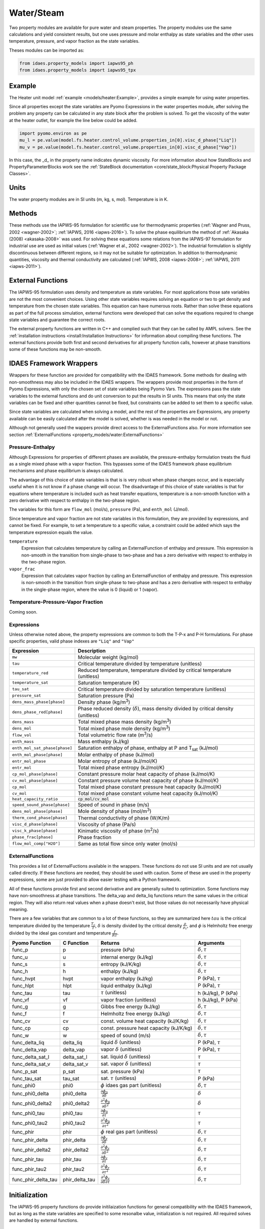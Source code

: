Water/Steam
===========

Two property modules are available for pure water and steam properties.  The
property modules use the same calculations and yield consistent results, but one
uses pressure and molar enthalpy as state variables and the other uses
temperature, pressure, and vapor fraction as the state variables.

Theses modules can be imported as:

.. code-block:: python

  from idaes.property_models import iapws95_ph
  from idaes.property_models import iapws95_tpx

Example
-------

The Heater unit model :ref:`example <models/heater:Example>`, provides a simple
example for using water properties.

Since all properties except the state variables are Pyomo Expressions in the
water properties module, after solving the problem any property can be
calculated in any state block after the problem is solved. To get the viscosity
of the water at the heater outlet, for example the line below could be added.

.. code-block:: python

      import pyomo.environ as pe
      mu_l = pe.value(model.fs.heater.control_volume.properties_in[0].visc_d_phase["Liq"])
      mu_v = pe.value(model.fs.heater.control_volume.properties_in[0].visc_d_phase["Vap"])

In this case, the _d_ in the property name indicates dynamic viscosity.  For more
information about how StateBlocks and PropertyParameterBlocks work see the :ref:`StateBlock
documentation <core/state_block:Physical Property Package Classes>`.

Units
-----

The water property modules are in SI units (m, kg, s, mol). Temperature is in K.

Methods
-------

These methods use the IAPWS-95 formulation for scientific use for thermodynamic
properties (:ref:`Wagner and Pruss, 2002 <wagner-2002>`; :ref:`IAPWS, 2016
<iapws-2016>`). To solve the phase equilibrium the method of :ref:`Akasaka
(2008) <akasaka-2008>` was used. For solving these equations some relations from
the IAPWS-97 formulation for industrial use are used as initial values
(:ref:`Wagner et al., 2002 <wagner-2002>`). The industrial formulation is
slightly discontinuous between different regions, so it may not be suitable for
optimization. In addition to thermodynamic quantities, viscosity and thermal
conductivity are calculated (:ref:`IAPWS, 2008 <iapws-2008>`;
:ref:`IAPWS, 2011 <iapws-2011>`).


External Functions
------------------

The IAPWS-95 formulation uses density and temperature as state variables. For
most applications those sate variables are not the most convenient choices. Using
other state variables requires solving an equation or two to get density and
temperature from the chosen state variables. This equation can have numerous
roots. Rather than solve these equations as part of the full process simulation,
external functions were developed that can solve the equations required to change
state variables and guarantee the correct roots.

The external property functions are written in C++ and complied such that they
can be called by AMPL solvers.  See the :ref:`installation instructions
<install:Installation Instructions>` for information about compiling these
functions. The external functions provide both first and second derivatives for
all property function calls, however at phase transitions some of these functions
may be non-smooth.

IDAES Framework Wrappers
------------------------

Wrappers for these function are provided for compatibility with the IDAES
framework. Some methods for dealing with non-smoothness may also be included in
the IDAES wrappers. The wrappers provide most properties in the form of Pyomo
Expressions, with only the chosen set of state variables being Pyomo Vars. The
expressions pass the state variables to the external functions and do unit
conversion to put the results in SI units. This means that only the state
variables can be fixed and other quantities cannot be fixed, but constraints
can be added to set them to a specific value.

Since state variables are calculated when solving a model, and the rest of the
properties are Expressions, any property available can be easily calculated
after the model is solved, whether is was needed in the model or not.

Although not generally used the wappers provide direct access to the
ExternalFunctions also. For more information see section :ref:`ExternalFunctions
<property_models/water:ExternalFunctions>`

Pressure-Enthalpy
~~~~~~~~~~~~~~~~~

Although Expressions for properties of different phases are available, the
pressure-enthalpy formulation treats the fluid as a single mixed phase with a
vapor fraction.  This bypasses some of the IDAES framework phase equilibrium
mechanisms and phase equilibrium is always calculated.

The advantage of this choice of state variables is that is is very robust when
phase changes occur, and is especially useful when it is not know if a phase
change will occur.  The disadvantage of this choice of state variables is that
for equations where temperature is included such as heat transfer equations,
temperature is a non-smooth function with a zero derivative with respect to
enthalpy in the two-phase region.

The variables for this form are ``flow_mol`` (mol/s), ``pressure`` (Pa), and
``enth_mol`` (J/mol).

Since temperature and vapor fraction are not state variables in this formulation,
they are provided by expressions, and cannot be fixed.  For example, to set a
temperature to a specific value, a constraint could be added which says the
temperature expression equals the value.

``temperature``
  Expression that calculates temperature by calling an ExternalFunction of
  enthalpy and pressure. This expression is non-smooth in the transition from
  single-phase to two-phase and has a zero derivative with respect to enthalpy
  in the two-phase region.
``vapor_frac``
  Expression that calculates vapor fraction by calling an ExternalFunction of
  enthalpy and pressure. This expression is non-smooth in the transition from
  single-phase to two-phase and has a zero derivative with respect to enthalpy
  in the single-phase region, where the value is 0 (liquid) or 1 (vapor).

Temperature-Pressure-Vapor Fraction
~~~~~~~~~~~~~~~~~~~~~~~~~~~~~~~~~~~

Coming soon.


Expressions
~~~~~~~~~~~

Unless otherwise noted above, the property expressions are common to both the
T-P-x and P-H formulations. For phase specific properties, valid phase indexes
are ``"Liq"`` and ``"Vap"``

================================ ===============================================================================================
Expression                       Description
================================ ===============================================================================================
``mw``                           Molecular weight (kg/mol)
``tau``                          Critical temperature divided by temperature (unitless)
``temperature_red``              Reduced temperature, temperature divided by critical temperature (unitless)
``temperature_sat``              Saturation temperature (K)
``tau_sat``                      Critical temperature divided by saturation temperature (unitless)
``pressure_sat``                 Saturation pressure (Pa)
``dens_mass_phase[phase]``       Density phase (kg/m\ :superscript:`3`)
``dens_phase_red[phase]``        Phase reduced density (:math:`\delta`), mass density divided by critical density (unitless)
``dens_mass``                    Total mixed phase mass density (kg/m\ :superscript:`3`)
``dens_mol``                     Total mixed phase mole density (kg/m\ :superscript:`3`)
``flow_vol``                     Total volumetric flow rate (m\ :superscript:`3`/s)
``enth_mass``                    Mass enthalpy (kJ/kg)
``enth_mol_sat_phase[phase]``    Saturation enthalpy of phase, enthalpy at P and T\ :subscript:`sat` (kJ/mol)
``enth_mol_phase[phase]``        Molar enthalpy of phase (kJ/mol)
``entr_mol_phase``               Molar entropy of phase (kJ/mol/K)
``entr_mol``                     Total mixed phase entropy (kJ/mol/K)
``cp_mol_phase[phase]``          Constant pressure molar heat capacity of phase (kJ/mol/K)
``cv_mol_phase[phase]``          Constant pressure volume heat capacity of phase (kJ/mol/K)
``cp_mol``                       Total mixed phase constant pressure heat capacity (kJ/mol/K)
``cv_mol``                       Total mixed phase constant volume heat capacity (kJ/mol/K)
``heat_capacity_ratio``          :code:`cp_mol/cv_mol`
``speed_sound_phase[phase]``     Speed of sound in phase (m/s)
``dens_mol_phase[phase]``        Mole density of phase (mol/m\ :superscript:`3`)
``therm_cond_phase[phase]``      Thermal conductivity of phase (W/K/m)
``visc_d_phase[phase]``          Viscosity of phase (Pa/s)
``visc_k_phase[phase]``          Kinimatic viscosity of phase (m\ :superscript:`2`/s)
``phase_frac[phase]``            Phase fraction
``flow_mol_comp["H2O"]``         Same as total flow since only water (mol/s)
================================ ===============================================================================================

ExternalFunctions
~~~~~~~~~~~~~~~~~

This provides a list of ExternalFuctions available in the wrappers.  These
functions do not use SI units and are not usually called directly.  If these
functions are needed, they should be used with caution. Some of these are used
in the property expressions, some are just provided to allow easier testing with
a Python framework.

All of these functions provide first and second derivative and are generally
suited to optimization. Some functions may have non-smoothness at phase
transitions.  The delta_vap and delta_liq functions return the same values in
the critical region.  They will also return real values when a phase doesn't
exist, but those values do not necessarily have physical meaning.

There are a few variables that are common to a lot of these functions, so they
are summarized here :math:`tau` is the critical temperature divided by the
temperature :math:`\frac{T_c}{T}`, :math:`\delta` is density divided by the
critical density :math:`\frac{\rho}{\rho_c}`, and :math:`\phi` is Helmholtz free
energy divided by the ideal gas constant and temperature :math:`\frac{f}{RT}`.

==================== ============== ================================================================ ===========================
Pyomo Function       C Function     Returns                                                          Arguments
==================== ============== ================================================================ ===========================
func_p               p              pressure (kPa)                                                   :math:`\delta, \tau`
func_u               u              internal energy (kJ/kg)                                          :math:`\delta, \tau`
func_s               s              entropy (kJ/K/kg)                                                :math:`\delta, \tau`
func_h               h              enthalpy (kJ/kg)                                                 :math:`\delta, \tau`
func_hvpt            hvpt           vapor enthalpy (kJ/kg)                                           P (kPa), :math:`\tau`
func_hlpt            hlpt           liquid enthalpy (kJ/kg)                                          P (kPa), :math:`\tau`
func_tau             tau            :math:`\tau` (unitless)                                          h (kJ/kg), P (kPa)
func_vf              vf             vapor fraction (unitless)                                        h (kJ/kg), P (kPa)
func_g               g              Gibbs free energy (kJ/kg)                                        :math:`\delta, \tau`
func_f               f              Helmholtz free energy (kJ/kg)                                    :math:`\delta, \tau`
func_cv              cv             const. volume heat capacity (kJ/K/kg)                            :math:`\delta, \tau`
func_cp              cp             const. pressure heat capacity (kJ/K/kg)                          :math:`\delta, \tau`
func_w               w              speed of sound (m/s)                                             :math:`\delta, \tau`
func_delta_liq       delta_liq      liquid :math:`\delta` (unitless)                                 P (kPa), :math:`\tau`
func_delta_vap       delta_vap      vapor :math:`\delta` (unitless)                                  P (kPa), :math:`\tau`
func_delta_sat_l     delta_sat_l    sat. liquid :math:`\delta` (unitless)                            :math:`\tau`
func_delta_sat_v     delta_sat_v    sat. vapor :math:`\delta` (unitless)                             :math:`\tau`
func_p_sat           p_sat          sat. pressure (kPa)                                              :math:`\tau`
func_tau_sat         tau_sat        sat. :math:`\tau` (unitless)                                     P (kPa)
func_phi0            phi0           :math:`\phi` idaes gas part (unitless)                           :math:`\delta, \tau`
func_phi0_delta      phi0_delta     :math:`\frac{\partial \phi_0}{\partial \delta}`                  :math:`\delta`
func_phi0_delta2     phi0_delta2    :math:`\frac{\partial^2 \phi_0}{\partial \delta^2}`              :math:`\delta`
func_phi0_tau        phi0_tau       :math:`\frac{\partial \phi_0}{\partial \tau}`                    :math:`\tau`
func_phi0_tau2       phi0_tau2      :math:`\frac{\partial^2 \phi_0}{\partial \tau^2}`                :math:`\tau`
func_phir            phir           :math:`\phi` real gas part (unitless)                            :math:`\delta, \tau`
func_phir_delta      phir_delta     :math:`\frac{\partial \phi_r}{\partial \delta}`                  :math:`\delta, \tau`
func_phir_delta2     phir_delta2    :math:`\frac{\partial^2 \phi_r}{\partial \delta^2}`              :math:`\delta, \tau`
func_phir_tau        phir_tau       :math:`\frac{\partial \phi_r}{\partial \tau}`                    :math:`\delta, \tau`
func_phir_tau2       phir_tau2      :math:`\frac{\partial^2 \phi_r}{\partial \tau^2}`                :math:`\delta, \tau`
func_phir_delta_tau  phir_delta_tau :math:`\frac{\partial^2 \phi_r}{\partial \delta \partial \tau}`  :math:`\delta, \tau`
==================== ============== ================================================================ ===========================


Initialization
--------------

The IAPWS-95 property functions do provide initilaization functions for general
compatibility with the IDAES framework, but as long as the state variables are
specified to some resonalbe value, initialization is not required. All required
solves are handled by external functions.

References
----------

.. _iapws-2016:

International Association for the Properties of Water and Steam (2016).
IAPWS R6-95 (2016), "Revised Release on the IAPWS Formulation 1995 for
the Properties of Ordinary Water Substance for General Scientific Use,"
URL: http://iapws.org/relguide/IAPWS95-2016.pdf

.. _wagner-2002:

Wagner, W.,  A. Pruss (2002). "The IAPWS Formulation 1995 for the
Thermodynamic Properties of Ordinary Water Substance for General and
Scientific Use." J. Phys. Chem. Ref. Data, 31, 387-535.

.. _wagner-2000:

Wagner, W. et al. (2000). "The IAPWS Industrial Formulation 1997 for the
Thermodynamic Properties of Water and Steam," ASME J. Eng. Gas Turbines
and Power, 122, 150-182.

.. _akasaka-2008:

Akasaka, R. (2008). "A Reliable and Useful Method to Determine the Saturation
State from Helmholtz Energy Equations of State." Journal of Thermal
Science and Technology, 3(3), 442-451.

.. _iapws-2011:

International Association for the Properties of Water and Steam (2011).
IAPWS R15-11, "Release on the IAPWS Formulation 2011 for the
Thermal Conductivity of Ordinary Water Substance,"
URL: http://iapws.org/relguide/ThCond.pdf.

.. _iapws-2008:

International Association for the Properties of Water and Steam (2008).
IAPWS R12-08, "Release on the IAPWS Formulation 2008 for the Viscosity of
Ordinary Water Substance,"
URL: http://iapws.org/relguide/visc.pdf.
